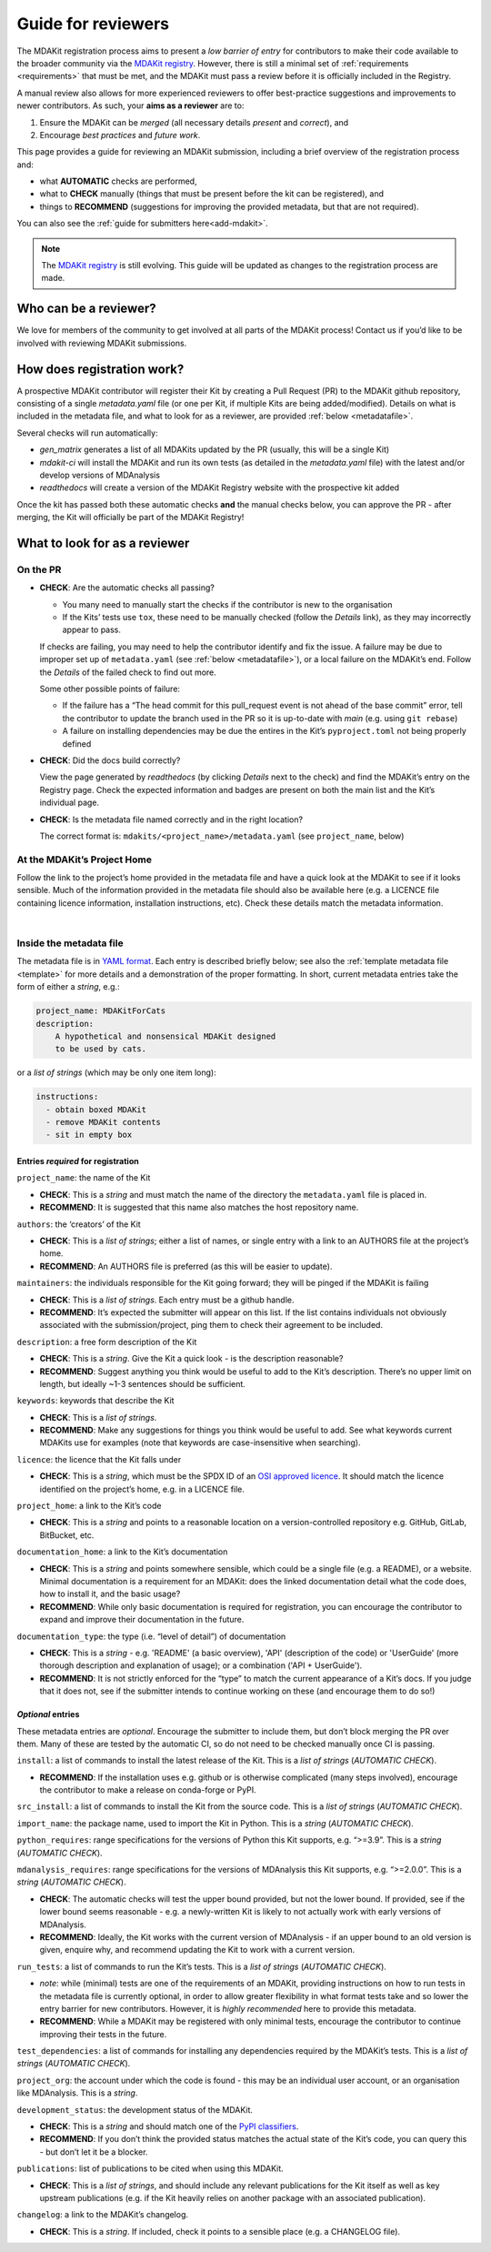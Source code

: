 *******************
Guide for reviewers
*******************

The MDAKit registration process aims to present a *low barrier of entry* for contributors to make their
code available to the broader community via the `MDAKit registry`_. 
However, there is still a minimal set of :ref:`requirements <requirements>` that must be met, and the
MDAKit must pass a review before it is officially included in the Registry.

A manual review also allows for more experienced reviewers to offer best-practice suggestions and
improvements to newer contributors. As such, your **aims as a reviewer** are to:

#. Ensure the MDAKit can be *merged* (all necessary details *present* and *correct*), and
#. Encourage *best practices* and *future work*.
                                      

This page provides a guide for reviewing an MDAKit submission, including a brief overview of the 
registration process and:
                                      
* what **AUTOMATIC** checks are performed,
* what to **CHECK** manually (things that must be present before the kit can be registered), and 
* things to **RECOMMEND** (suggestions for improving the provided metadata, but that are not required).
You can also see the :ref:`guide for submitters here<add-mdakit>`.

.. note::   
    The `MDAKit registry`_ is still evolving. This guide will be updated as changes to the registration 
    process are made.

Who can be a reviewer?
======================
We love for members of the community to get involved at all parts of the MDAKit process! Contact us if
you’d like to be involved with reviewing MDAKit submissions.

How does registration work?
===========================
A prospective MDAKit contributor will register their Kit by creating a Pull Request (PR) to the MDAKit
github repository, consisting of a single `metadata.yaml` file (or one per Kit, if multiple Kits are
being added/modified). Details on what is included in the metadata file, and what to look for as a 
reviewer, are provided :ref:`below <metadatafile>`.

Several checks will run automatically:
                                      
- *gen_matrix* generates a list of all MDAKits updated by the PR (usually, this will be a single Kit)
- *mdakit-ci* will install the MDAKit and run its own tests (as detailed in
  the `metadata.yaml` file) with the latest and/or develop versions of MDAnalysis
- *readthedocs* will create a version of the MDAKit Registry website with the prospective kit added
                                      
Once the kit has passed both these automatic checks **and** the manual checks below, you can approve the
PR - after merging, the Kit will officially be part of the MDAKit Registry!

What to look for as a reviewer
==============================

On the PR
*********
                                      
- **CHECK**: Are the automatic checks all passing?       
                                      
  - You many need to manually start the checks if the contributor is new to the organisation
  - If the Kits’ tests use ``tox``, these need to be manually checked (follow the *Details* link),
    as they may incorrectly appear to pass.

  If checks are failing, you may need to help the contributor identify and fix the issue. A failure may 
  be due to improper set up of ``metadata.yaml`` (see :ref:`below <metadatafile>`), or a local failure on
  the MDAKit’s end. Follow the *Details* of the failed check to find out more. 
                                      
  Some other possible points of failure:
                                      
  - If the failure has a “The head commit for this pull_request event is not ahead of the base 
    commit” error, tell the contributor to update the branch used in the PR so it is up-to-date
    with *main* (e.g. using ``git rebase``)
  - A failure on installing dependencies may be due the entires in the Kit’s ``pyproject.toml`` not
    being properly defined


- **CHECK**: Did the docs build correctly?
                                      
  View the page generated by `readthedocs` (by clicking *Details* next to the check) and find the 
  MDAKit’s entry on the Registry page. Check the expected information and badges are present on both the
  main list and the Kit’s individual page.


- **CHECK**: Is the metadata file named correctly and in the right location?
                                      
  The correct format is: ``mdakits/<project_name>/metadata.yaml`` (see ``project_name``, below)


At the MDAKit’s Project Home
*****************************
Follow the link to the project’s home provided in the metadata file and have a quick look at the MDAKit
to see if it looks sensible. Much of the information provided in the metadata file should also be 
available here (e.g. a LICENCE file containing licence information, installation instructions, etc). 
Check these details match the metadata information.

| 
.. _metadatafile:
Inside the metadata file
************************
                                      
The metadata file is in `YAML format`_. Each entry is described briefly below; see also the 
:ref:`template metadata file <template>` for more details and a demonstration of the
proper formatting. In short, current metadata entries take the form of either a *string*, e.g.:
                                      
.. code-block:: yaml
                                      
    project_name: MDAKitForCats
    description: 
        A hypothetical and nonsensical MDAKit designed
        to be used by cats.
                                      
or a *list of strings* (which may be only one item long):
                                      
.. code-block:: yaml
                                      
    instructions:
      - obtain boxed MDAKit
      - remove MDAKit contents
      - sit in empty box

                                      
Entries *required* for registration
~~~~~~~~~~~~~~~~~~~~~~~~~~~~~~~~~~~
                                      
``project_name``: the name of the Kit
                                      
- **CHECK**: This is a *string* and must match the name of the directory the ``metadata.yaml`` file is placed in.
- **RECOMMEND**: It is suggested that this name also matches the host repository name.


``authors``: the ‘creators’ of the Kit
                                      
- **CHECK**: This is a *list of strings*; either a list of names, or single entry with a link to an
  AUTHORS file at the project’s home.
- **RECOMMEND**: An AUTHORS file is preferred (as this will be easier to update).


``maintainers``: the individuals responsible for the Kit going forward; they will be pinged if the MDAKit 
is failing
                                      
- **CHECK**: This is a *list of strings*. Each entry must be a github handle.
- **RECOMMEND**: It’s expected the submitter will appear on this list. If the list contains individuals
  not obviously associated with the submission/project, ping them to check their agreement to be 
  included.


``description``: a free form description of the Kit

- **CHECK**: This is a *string*. Give the Kit a quick look - is the description reasonable?
- **RECOMMEND**: Suggest anything you think would be useful to add to the Kit’s description. There’s no 
  upper limit on length, but ideally ~1-3 sentences should be sufficient.


``keywords``: keywords that describe the Kit

- **CHECK**: This is a *list of strings*. 
- **RECOMMEND**: Make any suggestions for things you think would be useful to add. See what
  keywords current MDAKits use for examples (note that keywords are case-insensitive when searching). 


``licence``: the licence that the Kit falls under

- **CHECK**: This is a *string*, which must be the SPDX ID of an 
  `OSI approved licence <https://opensource.org/licenses/>`_. It should match the licence identified 
  on the project’s home, e.g. in a LICENCE file.


``project_home``: a link to the Kit’s code

- **CHECK**: This is a *string* and points to a reasonable location on a version-controlled repository
  e.g. GitHub, GitLab, BitBucket, etc.


``documentation_home``: a link to the Kit’s documentation

- **CHECK**: This is a *string* and points somewhere sensible, which could be a single file (e.g. a 
  README), or a website. Minimal documentation is a requirement for an MDAKit: does the linked 
  documentation detail what the code does, how to install it, and the basic usage?
- **RECOMMEND**: While only basic documentation is required for registration, you can encourage the 
  contributor to expand and improve their documentation in the future.


``documentation_type``: the type (i.e. “level of detail”) of documentation

- **CHECK**: This is a *string* - e.g. 'README' (a basic overview), 'API' (description of the code) or
  'UserGuide' (more thorough description and explanation of usage); or a combination ('API + UserGuide').
- **RECOMMEND**: It is not strictly enforced for the “type” to match the current appearance of a Kit’s
  docs. If you judge that it does not, see if the submitter intends to continue working on these (and 
  encourage them to do so!)


*Optional* entries 
~~~~~~~~~~~~~~~~~~

These metadata entries are *optional*. Encourage the submitter to include them, but don’t block merging
the PR over them. Many of these are tested by the automatic CI, so do not need to be checked manually once
CI is passing.

``install``: a list of commands to install the latest release of the Kit. This is a *list of strings* (*AUTOMATIC CHECK*).

- **RECOMMEND**: If the installation uses e.g. github or is otherwise complicated (many steps involved),
  encourage the contributor to make a release on conda-forge or PyPI. 


``src_install``: a list of commands to install the Kit from the source code. This is a *list of strings*
(*AUTOMATIC CHECK*).


``import_name``: the package name, used to import the Kit in Python. This is a *string* (*AUTOMATIC CHECK*).


``python_requires``: range specifications for the versions of Python this Kit supports, e.g. “>=3.9”. This
is a *string* (*AUTOMATIC CHECK*).


``mdanalysis_requires``: range specifications for the versions of MDAnalysis this Kit supports, e.g.
“>=2.0.0”. This is a *string* (*AUTOMATIC CHECK*).
                                      
- **CHECK**: The automatic checks will test the upper bound provided, but not the lower bound. If 
  provided, see if the lower bound seems reasonable - e.g. a newly-written Kit is likely to not actually 
  work with early versions of MDAnalysis.
- **RECOMMEND**: Ideally, the Kit works with the current version of MDAnalysis - if an upper bound to an
  old version is given, enquire why, and recommend updating the Kit to work with a current version. 


``run_tests``: a list of commands to run the Kit’s tests. This is a *list of strings* (*AUTOMATIC CHECK*).

- *note*: while (minimal) tests are one of the requirements of an MDAKit, providing instructions on how to run
  tests in the metadata file is currently optional, in order to allow greater flexibility in
  what format tests take and so lower the entry barrier for new contributors. However, it is *highly
  recommended* here to provide this metadata.
- **RECOMMEND**: While a MDAKit may be registered with only minimal tests, encourage the contributor 
  to continue improving their tests in the future.
                                      

``test_dependencies``: a list of commands for installing any dependencies required by the MDAKit’s tests.
This is a *list of strings* (*AUTOMATIC CHECK*).


``project_org``: the account under which the code is found - this may be an individual user account, or an
organisation like MDAnalysis. This is a *string*.


``development_status``: the development status of the MDAKit.

- **CHECK**: This is a *string* and should match one of the `PyPI classifiers`_. 
- **RECOMMEND**: If you don’t think the provided status matches the actual state of the Kit’s code, you 
  can query this - but don’t let it be a blocker.


``publications``: list of publications to be cited when using this MDAKit.

- **CHECK**: This is a *list of strings*, and should include any relevant publications for the Kit 
  itself as well as key upstream publications (e.g. if the Kit heavily relies on another package with an
  associated publication).


``changelog``: a link to the MDAKit’s changelog.

- **CHECK**: This is a *string*. If included, check it points to a sensible place (e.g. a CHANGELOG 
  file).


.. _`MDAKit registry`: https://mdakits.mdanalysis.org/mdakits.html

.. _YAML format: https://yaml.org/

.. _PyPI classifiers: https://pypi.org/classifiers/
